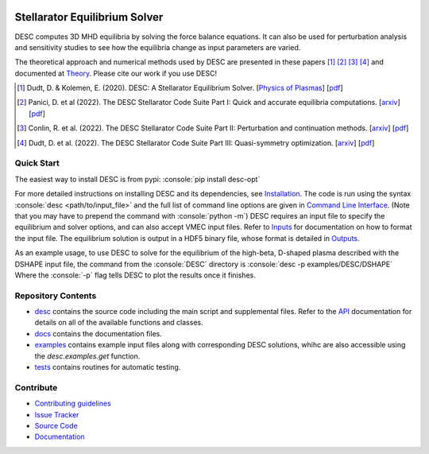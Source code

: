 .. image:: https://raw.githubusercontent.com/PlasmaControl/DESC/master/docs/_static/images/logo_med_clear.png

.. inclusion-marker-do-not-remove

##############################
Stellarator Equilibrium Solver
##############################
|License| |DOI| |Issues| |Pypi|

|Docs| |UnitTests| |RegressionTests| |Codecov|

DESC computes 3D MHD equilibria by solving the force balance equations.
It can also be used for perturbation analysis and sensitivity studies to see how the equilibria change as input parameters are varied.

The theoretical approach and numerical methods used by DESC are presented in these papers [1]_ [2]_ [3]_ [4]_
and documented at Theory_.
Please cite our work if you use DESC!

.. [1] Dudt, D. & Kolemen, E. (2020). DESC: A Stellarator Equilibrium Solver. [`Physics of Plasmas <https://aip.scitation.org/doi/full/10.1063/5.0020743>`__]    [`pdf <https://github.com/PlasmaControl/DESC/blob/master/docs/Dudt_Kolemen_PoP_2020.pdf>`__]
.. [2] Panici, D. et al (2022). The DESC Stellarator Code Suite Part I: Quick and accurate equilibria computations. [`arxiv <https://arxiv.org/abs/2203.17173>`__]    [`pdf <https://github.com/PlasmaControl/DESC/blob/c669f5f28bf32042c76597c254d85c92f62f078a/publications/panici2022/panici2022equilibria.pdf>`__]
.. [3] Conlin, R. et al. (2022). The DESC Stellarator Code Suite Part II: Perturbation and continuation methods. [`arxiv <https://arxiv.org/abs/2203.15927>`__]    [`pdf <https://github.com/PlasmaControl/DESC/blob/c669f5f28bf32042c76597c254d85c92f62f078a/publications/conlin2022/conlin2022perturbations.pdf>`__]
.. [4] Dudt, D. et al. (2022). The DESC Stellarator Code Suite Part III: Quasi-symmetry optimization. [`arxiv <https://arxiv.org/abs/2204.00078>`__]    [`pdf <https://github.com/PlasmaControl/DESC/blob/c669f5f28bf32042c76597c254d85c92f62f078a/publications/dudt2022/dudt2022optimization.pdf>`__]
.. _Theory: https://desc-docs.readthedocs.io/en/latest/theory_general.html

Quick Start
===========

.. role:: console(code)
   :language: console

The easiest way to install DESC is from pypi: :console:`pip install desc-opt`

For more detailed instructions on installing DESC and its dependencies, see Installation_.
The code is run using the syntax :console:`desc <path/to/input_file>` and the full list of command line options are given in `Command Line Interface`_. (Note that you may have to prepend the command with :console:`python -m`)
DESC requires an input file to specify the equilibrium and solver options, and can also accept VMEC input files.
Refer to Inputs_ for documentation on how to format the input file.
The equilibrium solution is output in a HDF5 binary file, whose format is detailed in Outputs_.

As an example usage, to use DESC to solve for the equilibrium of the high-beta, D-shaped plasma described with the DSHAPE input file, the command from the :console:`DESC` directory is
:console:`desc -p examples/DESC/DSHAPE`
Where the :console:`-p` flag tells DESC to plot the results once it finishes.

.. _Installation: https://desc-docs.readthedocs.io/en/latest/installation.html
.. _Command Line Interface: https://desc-docs.readthedocs.io/en/latest/command_line.html
.. _Inputs: https://desc-docs.readthedocs.io/en/latest/input.html
.. _Outputs: https://desc-docs.readthedocs.io/en/latest/output.html

Repository Contents
===================

- desc_ contains the source code including the main script and supplemental files. Refer to the API_ documentation for details on all of the available functions and classes.
- docs_ contains the documentation files.
- examples_ contains example input files along with corresponding DESC solutions, whihc are also accessible using the `desc.examples.get` function. 
- tests_ contains routines for automatic testing.

.. _desc: https://github.com/PlasmaControl/DESC/tree/master/desc
.. _docs: https://github.com/PlasmaControl/DESC/tree/master/docs
.. _examples: https://github.com/PlasmaControl/DESC/tree/master/desc/examples
.. _tests: https://github.com/PlasmaControl/DESC/tree/master/tests
.. _API: https://desc-docs.readthedocs.io/en/latest/api.html

Contribute
==========

- `Contributing guidelines <https://github.com/PlasmaControl/DESC/blob/master/CONTRIBUTING.rst>`_
- `Issue Tracker <https://github.com/PlasmaControl/DESC/issues>`_
- `Source Code <https://github.com/PlasmaControl/DESC/>`_
- `Documentation <https://desc-docs.readthedocs.io/>`_

.. |License| image:: https://img.shields.io/github/license/PlasmaControl/desc?color=blue&logo=open-source-initiative&logoColor=white
    :target: https://github.com/PlasmaControl/DESC/blob/master/LICENSE
    :alt: License

.. |DOI| image:: https://zenodo.org/badge/DOI/10.5281/zenodo.4876504.svg
   :target: https://doi.org/10.5281/zenodo.4876504
   :alt: DOI

.. |Docs| image:: https://img.shields.io/readthedocs/desc-docs?logo=Read-the-Docs
    :target: https://desc-docs.readthedocs.io/en/latest/?badge=latest
    :alt: Documentation

.. |UnitTests| image:: https://github.com/PlasmaControl/DESC/actions/workflows/unittest.yml/badge.svg
    :target: https://github.com/PlasmaControl/DESC/actions/workflows/unittest.yml
    :alt: UnitTests

.. |RegressionTests| image:: https://github.com/PlasmaControl/DESC/actions/workflows/regression_test.yml/badge.svg
    :target: https://github.com/PlasmaControl/DESC/actions/workflows/regression_test.yml
    :alt: RegressionTests

.. |Codecov| image:: https://codecov.io/gh/PlasmaControl/DESC/branch/master/graph/badge.svg?token=5LDR4B1O7Z 
    :target: https://codecov.io/github/PlasmaControl/DESC
    :alt: Coverage

.. |Issues| image:: https://img.shields.io/github/issues/PlasmaControl/DESC
    :target: https://github.com/PlasmaControl/DESC/issues
    :alt: GitHub issues

.. |Pypi| image:: https://img.shields.io/pypi/v/desc-opt
    :target: https://pypi.org/project/desc-opt/
    :alt: Pypi
